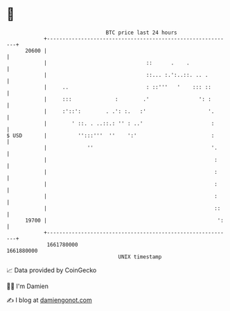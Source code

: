 * 👋

#+begin_example
                                   BTC price last 24 hours                    
               +------------------------------------------------------------+ 
         20600 |                                                            | 
               |                                ::      .    .              | 
               |                                ::... :.':..::. .. .        | 
               |     ..                         : ::'''   '    ::: ::       | 
               |     :::              :        .'                ': :       | 
               |     :'::':        . .': :.   :'                    '.      | 
               |        ' ::. . ..::.: '' : ..'                      :      | 
   $ USD       |          '':::'''  ''    ':'                        :      | 
               |             ''                                      '.     | 
               |                                                      :     | 
               |                                                      :     | 
               |                                                      :     | 
               |                                                      :     | 
               |                                                      ::    | 
         19700 |                                                       ':   | 
               +------------------------------------------------------------+ 
                1661780000                                        1661880000  
                                       UNIX timestamp                         
#+end_example
📈 Data provided by CoinGecko

🧑‍💻 I'm Damien

✍️ I blog at [[https://www.damiengonot.com][damiengonot.com]]
